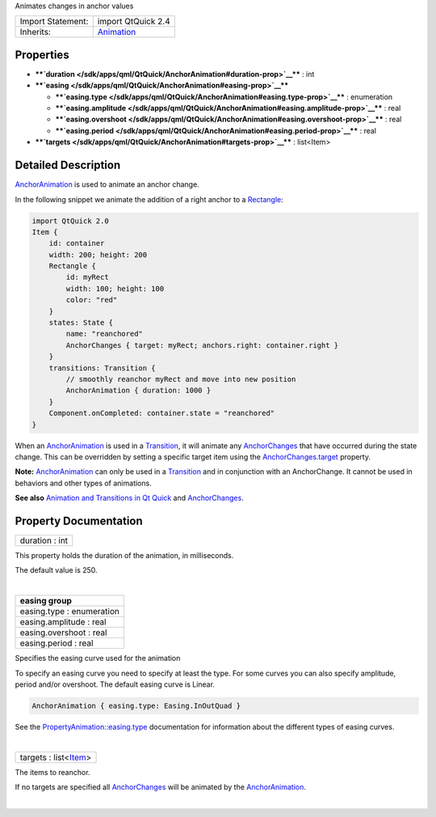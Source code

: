 Animates changes in anchor values

+--------------------------------------+--------------------------------------+
| Import Statement:                    | import QtQuick 2.4                   |
+--------------------------------------+--------------------------------------+
| Inherits:                            | `Animation </sdk/apps/qml/QtQuick/An |
|                                      | imation/>`__                         |
+--------------------------------------+--------------------------------------+

Properties
----------

-  ****`duration </sdk/apps/qml/QtQuick/AnchorAnimation#duration-prop>`__****
   : int
-  ****`easing </sdk/apps/qml/QtQuick/AnchorAnimation#easing-prop>`__****

   -  ****`easing.type </sdk/apps/qml/QtQuick/AnchorAnimation#easing.type-prop>`__****
      : enumeration
   -  ****`easing.amplitude </sdk/apps/qml/QtQuick/AnchorAnimation#easing.amplitude-prop>`__****
      : real
   -  ****`easing.overshoot </sdk/apps/qml/QtQuick/AnchorAnimation#easing.overshoot-prop>`__****
      : real
   -  ****`easing.period </sdk/apps/qml/QtQuick/AnchorAnimation#easing.period-prop>`__****
      : real

-  ****`targets </sdk/apps/qml/QtQuick/AnchorAnimation#targets-prop>`__****
   : list<Item>

Detailed Description
--------------------

`AnchorAnimation </sdk/apps/qml/QtQuick/AnchorAnimation/>`__ is used to
animate an anchor change.

In the following snippet we animate the addition of a right anchor to a
`Rectangle </sdk/apps/qml/QtQuick/Rectangle/>`__:

.. code:: qml

    import QtQuick 2.0
    Item {
        id: container
        width: 200; height: 200
        Rectangle {
            id: myRect
            width: 100; height: 100
            color: "red"
        }
        states: State {
            name: "reanchored"
            AnchorChanges { target: myRect; anchors.right: container.right }
        }
        transitions: Transition {
            // smoothly reanchor myRect and move into new position
            AnchorAnimation { duration: 1000 }
        }
        Component.onCompleted: container.state = "reanchored"
    }

When an `AnchorAnimation </sdk/apps/qml/QtQuick/AnchorAnimation/>`__ is
used in a
`Transition </sdk/apps/qml/QtQuick/qmlexampletoggleswitch#transition>`__,
it will animate any
`AnchorChanges </sdk/apps/qml/QtQuick/AnchorChanges/>`__ that have
occurred during the state change. This can be overridden by setting a
specific target item using the
`AnchorChanges.target </sdk/apps/qml/QtQuick/AnchorChanges#target-prop>`__
property.

**Note:** `AnchorAnimation </sdk/apps/qml/QtQuick/AnchorAnimation/>`__
can only be used in a
`Transition </sdk/apps/qml/QtQuick/qmlexampletoggleswitch#transition>`__
and in conjunction with an AnchorChange. It cannot be used in behaviors
and other types of animations.

**See also** `Animation and Transitions in Qt
Quick </sdk/apps/qml/QtQuick/qtquick-statesanimations-animations/>`__
and `AnchorChanges </sdk/apps/qml/QtQuick/AnchorChanges/>`__.

Property Documentation
----------------------

+--------------------------------------------------------------------------+
|        \ duration : int                                                  |
+--------------------------------------------------------------------------+

This property holds the duration of the animation, in milliseconds.

The default value is 250.

| 

+--------------------------------------------------------------------------+
|        \ **easing group**                                                |
+==========================================================================+
|        \ easing.type : enumeration                                       |
+--------------------------------------------------------------------------+
|        \ easing.amplitude : real                                         |
+--------------------------------------------------------------------------+
|        \ easing.overshoot : real                                         |
+--------------------------------------------------------------------------+
|        \ easing.period : real                                            |
+--------------------------------------------------------------------------+

Specifies the easing curve used for the animation

To specify an easing curve you need to specify at least the type. For
some curves you can also specify amplitude, period and/or overshoot. The
default easing curve is Linear.

.. code:: qml

    AnchorAnimation { easing.type: Easing.InOutQuad }

See the
`PropertyAnimation::easing.type </sdk/apps/qml/QtQuick/PropertyAnimation#easing.type-prop>`__
documentation for information about the different types of easing
curves.

| 

+--------------------------------------------------------------------------+
|        \ targets : list<`Item </sdk/apps/qml/QtQuick/Item/>`__>          |
+--------------------------------------------------------------------------+

The items to reanchor.

If no targets are specified all
`AnchorChanges </sdk/apps/qml/QtQuick/AnchorChanges/>`__ will be
animated by the
`AnchorAnimation </sdk/apps/qml/QtQuick/AnchorAnimation/>`__.

| 
